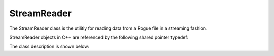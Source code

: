 .. _utilities_fileio_reader:

============
StreamReader
============

The StreamReader class is the utilitiy for reading data from a Rogue file in a streaming fashion.

StreamReader objects in C++ are referenced by the following shared pointer typedef:

.. doxygentypedef:: rogue::utilities::fileio::StreamReaderPtr

The class description is shown below:

.. doxygenclass:: rogue::utilities::fileio::StreamReader
   :members:

